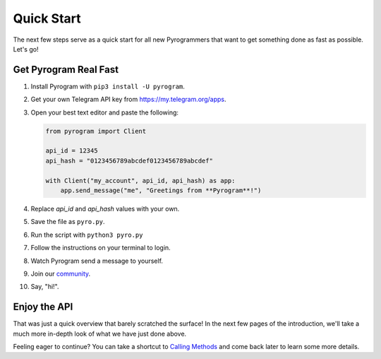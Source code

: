 Quick Start
===========

The next few steps serve as a quick start for all new Pyrogrammers that want to get something done as fast as possible.
Let's go!

Get Pyrogram Real Fast
----------------------

1. Install Pyrogram with ``pip3 install -U pyrogram``.

2. Get your own Telegram API key from https://my.telegram.org/apps.

3.  Open your best text editor and paste the following:

    .. code-block:: python

        from pyrogram import Client

        api_id = 12345
        api_hash = "0123456789abcdef0123456789abcdef"

        with Client("my_account", api_id, api_hash) as app:
            app.send_message("me", "Greetings from **Pyrogram**!")

4. Replace *api_id* and *api_hash* values with your own.

5. Save the file as ``pyro.py``.

6. Run the script with ``python3 pyro.py``

7. Follow the instructions on your terminal to login.

8. Watch Pyrogram send a message to yourself.

9. Join our `community`_.

10. Say, "hi!".

Enjoy the API
-------------

That was just a quick overview that barely scratched the surface!
In the next few pages of the introduction, we'll take a much more in-depth look of what we have just done above.

Feeling eager to continue? You can take a shortcut to `Calling Methods`_ and come back later to learn some more details.

.. _community: //t.me/Pyrogram
.. _Calling Methods: ../start/invoking
